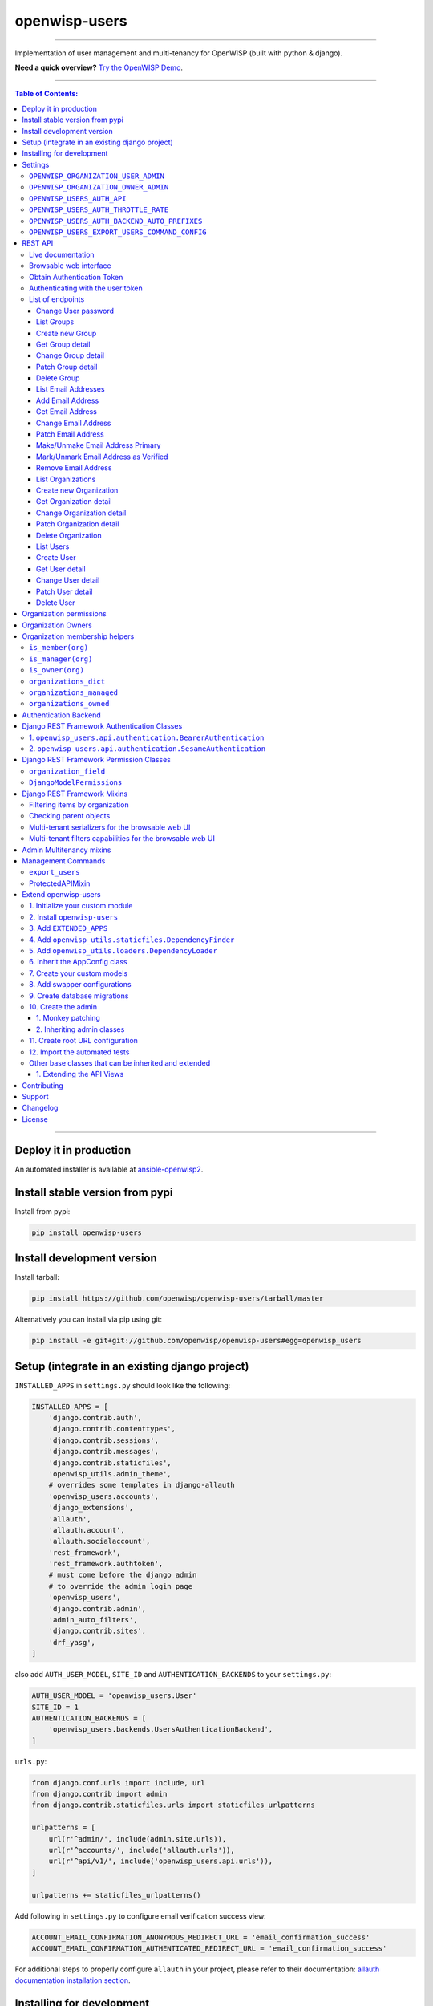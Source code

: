 openwisp-users
==============

.. image:: https://github.com/openwisp/openwisp-users/workflows/OpenWISP%20Users%20CI%20Build/badge.svg?branch=master
   :target: https://github.com/openwisp/openwisp-users/actions?query=workflow%3A%22OpenWISP+Users+CI+Build%22

.. image:: https://coveralls.io/repos/openwisp/openwisp-users/badge.svg
  :target: https://coveralls.io/r/openwisp/openwisp-users

.. image:: https://img.shields.io/librariesio/release/github/openwisp/openwisp-users
  :target: https://libraries.io/github/openwisp/openwisp-users#repository_dependencies
  :alt: Dependency monitoring

.. image:: https://badge.fury.io/py/openwisp-users.svg
   :target: http://badge.fury.io/py/openwisp-users

.. image:: https://pepy.tech/badge/openwisp-users
   :target: https://pepy.tech/project/openwisp-users
   :alt: downloads

.. image:: https://img.shields.io/badge/code%20style-black-000000.svg
   :target: https://pypi.org/project/black/
   :alt: code style: black

------------

Implementation of user management and multi-tenancy for OpenWISP (built with python & django).

**Need a quick overview?**
`Try the OpenWISP Demo <https://openwisp.org/demo.html>`_.

.. image:: https://raw.githubusercontent.com/openwisp/openwisp2-docs/master/assets/design/openwisp-logo-black.svg
  :target: http://openwisp.org

------------

.. contents:: **Table of Contents**:
   :backlinks: none
   :depth: 3

------------

Deploy it in production
-----------------------

An automated installer is available at `ansible-openwisp2
<https://github.com/openwisp/ansible-openwisp2>`_.

Install stable version from pypi
--------------------------------

Install from pypi:

.. code-block:: shell

    pip install openwisp-users

Install development version
---------------------------

Install tarball:

.. code-block:: shell

    pip install https://github.com/openwisp/openwisp-users/tarball/master

Alternatively you can install via pip using git:

.. code-block:: shell

    pip install -e git+git://github.com/openwisp/openwisp-users#egg=openwisp_users


Setup (integrate in an existing django project)
-----------------------------------------------

``INSTALLED_APPS`` in ``settings.py`` should look like the following:

.. code-block:: python

    INSTALLED_APPS = [
        'django.contrib.auth',
        'django.contrib.contenttypes',
        'django.contrib.sessions',
        'django.contrib.messages',
        'django.contrib.staticfiles',
        'openwisp_utils.admin_theme',
        # overrides some templates in django-allauth
        'openwisp_users.accounts',
        'django_extensions',
        'allauth',
        'allauth.account',
        'allauth.socialaccount',
        'rest_framework',
        'rest_framework.authtoken',
        # must come before the django admin
        # to override the admin login page
        'openwisp_users',
        'django.contrib.admin',
        'admin_auto_filters',
        'django.contrib.sites',
        'drf_yasg',
    ]

also add ``AUTH_USER_MODEL``, ``SITE_ID`` and ``AUTHENTICATION_BACKENDS``
to your ``settings.py``:

.. code-block:: python

    AUTH_USER_MODEL = 'openwisp_users.User'
    SITE_ID = 1
    AUTHENTICATION_BACKENDS = [
        'openwisp_users.backends.UsersAuthenticationBackend',
    ]

``urls.py``:

.. code-block:: python

    from django.conf.urls import include, url
    from django.contrib import admin
    from django.contrib.staticfiles.urls import staticfiles_urlpatterns

    urlpatterns = [
        url(r'^admin/', include(admin.site.urls)),
        url(r'^accounts/', include('allauth.urls')),
        url(r'^api/v1/', include('openwisp_users.api.urls')),
    ]

    urlpatterns += staticfiles_urlpatterns()

Add following in ``settings.py`` to configure email verification success view:

.. code-block:: python

    ACCOUNT_EMAIL_CONFIRMATION_ANONYMOUS_REDIRECT_URL = 'email_confirmation_success'
    ACCOUNT_EMAIL_CONFIRMATION_AUTHENTICATED_REDIRECT_URL = 'email_confirmation_success'

For additional steps to properly configure ``allauth`` in your project,
please refer to their documentation:
`allauth documentation installation section
<http://django-allauth.readthedocs.io/en/latest/installation.html>`_.

Installing for development
--------------------------

Install sqlite:

.. code-block:: shell

    sudo apt-get install sqlite3 libsqlite3-dev openssl libssl-dev

Install your forked repo:

.. code-block:: shell

    git clone git://github.com/<your_fork>/openwisp-users
    cd openwisp-users/
    pip install -e .[rest]

Install test requirements:

.. code-block:: shell

    pip install -r requirements-test.txt

Start Redis

.. code-block:: shell

    docker-compose up -d

Create database:

.. code-block:: shell

    cd tests/
    ./manage.py migrate
    ./manage.py createsuperuser

Launch development server:

.. code-block:: shell

    ./manage.py runserver

You can access the admin interface at http://127.0.0.1:8000/admin/.

Run tests with:

.. code-block:: shell

    # --parallel and --keepdb are optional but help to speed up the operation
    ./runtests.py --parallel --keepdb

Settings
--------

``OPENWISP_ORGANIZATION_USER_ADMIN``
~~~~~~~~~~~~~~~~~~~~~~~~~~~~~~~~~~~~

+--------------+------------------+
| **type**:    | ``boolean``      |
+--------------+------------------+
| **default**: | ``False``        |
+--------------+------------------+

Indicates whether the admin section for managing ``OrganizationUser`` items
is enabled or not.

It is disabled by default because these items can be managed via inline items
in the user administration section.

``OPENWISP_ORGANIZATION_OWNER_ADMIN``
~~~~~~~~~~~~~~~~~~~~~~~~~~~~~~~~~~~~~

+--------------+------------------+
| **type**:    | ``boolean``      |
+--------------+------------------+
| **default**: | ``True``         |
+--------------+------------------+

Indicates whether the admin section for managing ``OrganizationOwner`` items
is enabled or not.

Find out more information about `organization owners <#organization-owners>`_.

``OPENWISP_USERS_AUTH_API``
~~~~~~~~~~~~~~~~~~~~~~~~~~~

+--------------+--------------+
| **type**:    | ``boolean``  |
+--------------+--------------+
| **default**: | ``True``     |
+--------------+--------------+

Indicates whether the `REST API <#rest-api>`_ is enabled or not.

``OPENWISP_USERS_AUTH_THROTTLE_RATE``
~~~~~~~~~~~~~~~~~~~~~~~~~~~~~~~~~~~~~

+--------------+--------------+
| **type**:    | ``str``      |
+--------------+--------------+
| **default**: | ``100/day``  |
+--------------+--------------+

Indicates the rate throttling for the
`Obtain Authentication <#obtain-authentication-token>`_ API endpoint.

Please note that the current rate throttler is very basic and will
also count valid requests for rate limiting. For more information,
check Django-rest-framework
`throttling guide <https://www.django-rest-framework.org/api-guide/throttling/>`_.

``OPENWISP_USERS_AUTH_BACKEND_AUTO_PREFIXES``
~~~~~~~~~~~~~~~~~~~~~~~~~~~~~~~~~~~~~~~~~~~~~

+--------------+--------------+
| **type**:    | ``tuple``    |
+--------------+--------------+
| **default**: | ``tuple()``  |
+--------------+--------------+

A tuple or list of international prefixes which will be automatically
tested by `the authentication backend of openwisp-users <#authentication-backend>`_
when parsing phone numbers.

Each prefix will be prepended to the username string automatically and
parsed with the ``phonenumbers`` library to find out if the result
is a valid number of not.

This allows users to log in by using only the national phone number,
without having to specify the international prefix.

``OPENWISP_USERS_EXPORT_USERS_COMMAND_CONFIG``
~~~~~~~~~~~~~~~~~~~~~~~~~~~~~~~~~~~~~~~~~~~~~~

+--------------+--------------------------+
| **type**:    | ``dict``                 |
+--------------+--------------------------+
| **default**: | .. code-block:: python   |
|              |                          |
|              |    {                     |
|              |    'fields': [           |
|              |        'id',             |
|              |        'username',       |
|              |        'email',          |
|              |        'password',       |
|              |        'first_name',     |
|              |        'last_name',      |
|              |        'is_staff',       |
|              |        'is_active',      |
|              |        'date_joined',    |
|              |        'phone_number',   |
|              |        'birth_date',     |
|              |        'location',       |
|              |        'notes',          |
|              |        'language',       |
|              |        'organizations',  |
|              |    ],                    |
|              |    'select_related': [], |
|              |    }                     |
+--------------+--------------------------+

This setting can be used to configure the exported fields for the `"export_users" <#export_users>`_
command.

The ``select_related`` property can be used to optimize the database query.

REST API
--------

To enable the API the setting
`OPENWISP_USERS_AUTH_API <#openwisp-users-auth-api>`_
must be set to ``True``.

Live documentation
~~~~~~~~~~~~~~~~~~

A general live API documentation (following the OpenAPI specification) at ``/api/v1/docs/``.

Browsable web interface
~~~~~~~~~~~~~~~~~~~~~~~

.. image:: https://github.com/openwisp/openwisp-users/raw/docs/docs/images/api-ui.png

Additionally, opening any of the endpoints listed below
directly in the browser will show the `browsable API interface of Django-REST-Framework
<https://www.django-rest-framework.org/topics/browsable-api/>`_,
which makes it even easier to find out the details of each endpoint.

Obtain Authentication Token
~~~~~~~~~~~~~~~~~~~~~~~~~~~

.. code-block:: text

    /api/v1/users/token/

This endpoint only accepts the ``POST`` method and is used to retrieve the
Bearer token that is required to make API requests to other endpoints.

Example usage of the endpoint:

.. code-block:: shell

    http POST localhost:8000/api/v1/users/token/ username=openwisp password=1234

    HTTP/1.1 200 OK
    Allow: POST, OPTIONS
    Content-Length: 52
    Content-Type: application/json
    Date: Wed, 13 May 2020 10:59:34 GMT
    Server: WSGIServer/0.2 CPython/3.6.9
    Vary: Cookie
    X-Content-Type-Options: nosniff
    X-Frame-Options: DENY

    {
        "token": "7a2e1d3d008253c123c61d56741003db5a194256"
    }

Authenticating with the user token
~~~~~~~~~~~~~~~~~~~~~~~~~~~~~~~~~~

The authentication class ``openwisp_users.api.authentication.BearerAuthentication``
is used across the different OpenWISP modules for authentication.

To use it, first of all get the user token as described above in
`Obtain Authentication Token <#obtain-authentication-token>`_, then send
the token in the ``Authorization`` header:

.. code-block:: shell

    # get token
    TOKEN=$(http POST :8000/api/v1/users/token/ username=openwisp password=1234 | jq -r .token)

    # send bearer token
    http GET localhost:8000/api/v1/firmware-upgrader/build/ "Authorization: Bearer $TOKEN"

List of endpoints
~~~~~~~~~~~~~~~~~

Since the detailed explanation is contained in the `Live documentation <#live-documentation>`_
and in the `Browsable web page <#browsable-web-interface>`_ of each point,
here we'll provide just a list of the available endpoints,
for further information please open the URL of the endpoint in your browser.

Change User password
^^^^^^^^^^^^^^^^^^^^

.. code-block:: text

    PUT /api/v1/users/user/{id}/password/

List Groups
^^^^^^^^^^^

.. code-block:: text

    GET /api/v1/users/group/

Create new Group
^^^^^^^^^^^^^^^^

.. code-block:: text

    POST /api/v1/users/group/

Get Group detail
^^^^^^^^^^^^^^^^

.. code-block:: text

    GET /api/v1/users/group/{id}/

Change Group detail
^^^^^^^^^^^^^^^^^^^

.. code-block:: text

    PUT /api/v1/users/group/{id}/

Patch Group detail
^^^^^^^^^^^^^^^^^^

.. code-block:: text

    PATCH /api/v1/users/group/{id}/

Delete Group
^^^^^^^^^^^^

.. code-block:: text

    DELETE /api/v1/users/group/{id}/

List Email Addresses
^^^^^^^^^^^^^^^^^^^^

.. code-block:: text

    GET /api/v1/users/user/{id}/email/

Add Email Address
^^^^^^^^^^^^^^^^^

.. code-block:: text

    POST/api/v1/users/user/{id}/email/

Get Email Address
^^^^^^^^^^^^^^^^^

.. code-block:: text

    GET /api/v1/users/user/{id}/email/{id}/

Change Email Address
^^^^^^^^^^^^^^^^^^^^

.. code-block:: text

    PUT /api/v1/users/user/{id}/email/{id}/

Patch Email Address
^^^^^^^^^^^^^^^^^^^^

.. code-block:: text

    PATCH /api/v1/users/user/{id}/email/{id}/

Make/Unmake Email Address Primary
^^^^^^^^^^^^^^^^^^^^^^^^^^^^^^^^^

.. code-block:: text

    PATCH /api/v1/users/user/{id}/email/{id}/

Mark/Unmark Email Address as Verified
^^^^^^^^^^^^^^^^^^^^^^^^^^^^^^^^^^^^^

.. code-block:: text

    PATCH /api/v1/users/user/{id}/email/{id}/

Remove Email Address
^^^^^^^^^^^^^^^^^^^^

.. code-block:: text

    DELETE /api/v1/users/user/{id}/email/{id}/

List Organizations
^^^^^^^^^^^^^^^^^^

.. code-block:: text

    GET /api/v1/users/organization/

Create new Organization
^^^^^^^^^^^^^^^^^^^^^^^

.. code-block:: text

    POST /api/v1/users/organization/

Get Organization detail
^^^^^^^^^^^^^^^^^^^^^^^

.. code-block:: text

    GET /api/v1/users/organization/{id}/

Change Organization detail
^^^^^^^^^^^^^^^^^^^^^^^^^^

.. code-block:: text

    PUT /api/v1/users/organization/{id}/

Patch Organization detail
^^^^^^^^^^^^^^^^^^^^^^^^^

.. code-block:: text

    PATCH /api/v1/users/organization/{id}/

Delete Organization
^^^^^^^^^^^^^^^^^^^

.. code-block:: text

    DELETE /api/v1/users/organization/{id}/

List Users
^^^^^^^^^^

.. code-block:: text

    GET /api/v1/users/user/

Create User
^^^^^^^^^^^

.. code-block:: text

    POST /api/v1/users/user/

Get User detail
^^^^^^^^^^^^^^^

.. code-block:: text

    GET /api/v1/users/user/{id}/

Change User detail
^^^^^^^^^^^^^^^^^^

.. code-block:: text

    PUT /api/v1/users/user/{id}/

Patch User detail
^^^^^^^^^^^^^^^^^

.. code-block:: text

    PATCH /api/v1/users/user/{id}/

Delete User
^^^^^^^^^^^

.. code-block:: text

    DELETE /api/v1/users/user/{id}/

Organization permissions
------------------------

Here's a summary of the default permissions:

- All users who belong to the Administrators group and are organization
  managers (``OrganizationUser.is_admin=True``), have the permission to edit
  the objects related to the organizations which they administrate.
- Only super users have the permission to add and delete organizations.
- Only super users and `organization owners <#organization-owners>`_
  have the permission to change the ``OrganizationOwner`` inline or delete the relation.
- Users who are simple members of an organization
  (``OrganizationUser.is_admin=False``) are considered end-users of a service
  provided by that organization and do not have any permission
  to change objects via the django admin for that organization,
  they can only consume API endpoints,
  a real world example of this are the
  `User API endpoints of OpenWISP RADIUS
  <https://openwisp-radius.readthedocs.io/en/stable/user/api.html#user-api-endpoints>`_
  which allow users to sign up to an organization, verify their phone number
  by receiving a verification code via SMS, see their RADIUS sessions, etc.
  All those endpoints are tied to an organization because different organizations
  can have very different configurations and users are allowed to consume
  the endpoints only if they're members.

Organization Owners
-------------------

An organization owner is a user who is designated as the owner
of a particular organization and this owner can not be deleted
or edited by other administrators, only superusers have the permission to do this.

By default, the first manager of an organization is designated as the owner of that organization.

If the ``OrganizationUser`` instance related to the owner of an organization is deleted
or flagged as ``is_admin=False``, the admin interface will return an error informing
users that the operation is not allowed, the owner should be changed before attempting to do that.

Organization membership helpers
-------------------------------

The ``User`` model provides methods to check whether the user
is a member, manager or owner of an organization in an efficient way.

These methods are needed because an user may be administrator in one organization,
but simple end-user is another organization, so we need to easily distinguish
between the different use cases and at the same time avoid to generate too
many database queries.

.. code-block:: python

    import swapper

    User = swapper.load_model('openwisp_users', 'User')
    Organization = swapper.load_model('openwisp_users', 'Organization')

    user = User.objects.first()
    org = Organization.objects.first()
    user.is_member(org)
    user.is_manager(org)
    user.is_owner(org)

    # also valid (avoids query to retrieve Organization instance)
    device = Device.objects.first()
    user.is_member(device.organization_id)
    user.is_manager(device.organization_id)
    user.is_owner(device.organization_id)

``is_member(org)``
~~~~~~~~~~~~~~~~~~

Returns ``True`` if the user is member of the ``Organization`` instance passed.
Alternatively, ``UUID`` or ``str`` can be passed instead of an organization instance,
which will be interpreted as the organization primary key; this second option is
recommended when building the organization instance requires an extra query.

This check shall be used when access needs to be granted to end-users who
need to consume a service offered by an organization they're member of
(eg: authenticate to a public wifi service).

``is_manager(org)``
~~~~~~~~~~~~~~~~~~~

Returns ``True`` if the user is member of the ``Organization`` instance
and has the ``OrganizationUser.is_admin`` field set to ``True``.
Alternatively, ``UUID`` or ``str`` can be passed instead of an organization instance,
which will be interpreted as the organization primary key; this second option is
recommended when building the organization instance requires an extra query.

This check shall be used when access needs to be granted to the managers of
an organization users who need to perform administrative tasks,
eg: create, edit or delete objects of their organization,
access or download sensitive information like firmware images,
edit users of their organization, etc.

``is_owner(org)``
~~~~~~~~~~~~~~~~~

Returns ``True`` if the user is member of the ``Organization`` instance
and is owner of the organization (checks the presence of an
``OrganizationOwner`` instance for the user).
Alternatively, ``UUID`` or ``str`` can be passed instead of an organization instance,
which will be interpreted as the organization primary key; this second option is
recommended when building the organization instance requires an extra query.

There can be only one owner for each organization.

This check shall be used to avoid that managers would be able to take control
of an organization and exclude the original owner without their consent.

``organizations_dict``
~~~~~~~~~~~~~~~~~~~~~~

The methods described above use the ``organizations_dict`` property method under
the hood, which builds a dictionary in which each key contains the primary key
of the organization the user is member of, and each key contains another dictionary
which allows to easily determine if the user is manager (``is_admin``) and owner
(``is_owner``).

**This data structure is cached automatically and accessing it multiple times
over the span of multiple requests will not generate multiple database queries.**

The cache invalidation also happens automatically whenever an ``OrganizationUser``
or an ``OrganizationOwner`` instance is added, changed or deleted.

Usage exmaple:

.. code-block:: python

    >>> user.organizations_dict
    ... {'20135c30-d486-4d68-993f-322b8acb51c4': {'is_admin': True, 'is_owner': False}}
    >>> user.organizations_dict.keys()
    ... dict_keys(['20135c30-d486-4d68-993f-322b8acb51c4'])

``organizations_managed``
~~~~~~~~~~~~~~~~~~~~~~~~~

This attribute returns a list containing the primary keys of the organizations
which the user can manage.

Usage example:

.. code-block:: python

    >>> user.organizations_managed
    ... ['20135c30-d486-4d68-993f-322b8acb51c4']

``organizations_owned``
~~~~~~~~~~~~~~~~~~~~~~~

This attribute returns a list containing the primary keys of the organizations
which the user owns.

Usage example:

.. code-block:: python

    >>> user.organizations_owned
    ... ['20135c30-d486-4d68-993f-322b8acb51c4']

Authentication Backend
----------------------

The authentication backend in ``openwisp_users.backends.UsersAuthenticationBackend``
allows users to authenticate using their
``email`` or ``phone_number`` instead of their ``username``.
Authenticating with the ``username`` is still allowed,
but ``email`` has precedence.

If the username string passed is parsed as a valid phone number, then
``phone_number`` has precedence.

Phone numbers are parsed using the ``phonenumbers`` library, which means
that even if the user adds characters like spaces, dots or dashes, the number
will be recognized anyway.

When parsing phone numbers, the
`OPENWISP_USERS_AUTH_BACKEND_AUTO_PREFIXES
<#openwisp_users_auth_backend_auto_prefixes>`_
setting allows to specify a list of international prefixes that can
be prepended to the username string automatically in order to allow
users to log in without having to type the international prefix.

The authentication backend can also be used as follows:

.. code-block:: python

    from openwisp_users.backends import UsersAuthenticationBackend

    backend = UsersAuthenticationBackend()
    backend.authenticate(request, identifier, password)

Django REST Framework Authentication Classes
--------------------------------------------

1. ``openwisp_users.api.authentication.BearerAuthentication``
~~~~~~~~~~~~~~~~~~~~~~~~~~~~~~~~~~~~~~~~~~~~~~~~~~~~~~~~~~~~~

Based on the `rest_framework.authentication.TokenAuthentication
<https://www.django-rest-framework.org/api-guide/authentication/#tokenauthentication>`_,
``BearerAuthentication`` is the primary authentication class for REST APIs
implemented across all modules of OpenWISP.

Kindly refer to `authenticating with the user token <#authenticating-with-the-user-token>`_
section for usage information.

2. ``openwisp_users.api.authentication.SesameAuthentication``
~~~~~~~~~~~~~~~~~~~~~~~~~~~~~~~~~~~~~~~~~~~~~~~~~~~~~~~~~~~~~

It provides authentication to a REST view using tokens generated by
`django-sesame <https://github.com/aaugustin/django-sesame>`_.
It is primarily used for providing password-less authentication
e.g. in magic login links.

Configuration of ``django-sesame`` is required for the functioning
of this authentication class. Please refer to
`django-sesame documentation
<https://github.com/aaugustin/django-sesame#getting-started>`_
for more information.

Django REST Framework Permission Classes
----------------------------------------

The custom `Django REST Framework <https://www.django-rest-framework.org/>`_
permission classes ``IsOrganizationMember``, ``IsOrganizationManager``
and ``IsOrganizationOwner`` can be used in the API to ensure that the
request user is in the same organization as requested object and is
organization member, manager or owner respectively. Usage example:

.. code-block:: python

    from openwisp_users.api.permissions import IsOrganizationManager
    from rest_framework import generics

    class MyApiView(generics.APIView):
        permission_classes = (IsOrganizationManager,)

``organization_field``
~~~~~~~~~~~~~~~~~~~~~~

+--------------+------------------+
| **type**:    | ``string``       |
+--------------+------------------+
| **default**: | ``organization`` |
+--------------+------------------+

``organization_field`` can be used to define where to look to
find the organization of the current object.
In most cases this won't need to be changed, but it does need to
be changed when the ``organization`` is defined only on a parent object.

For example, in `openwisp-firmware-upgrader
<https://github.com/openwisp/openwisp-firmware-upgrader>`_,
``organization`` is defined on ``Category`` and ``Build`` has a relation
to ``category``, so the organization of Build instances is inferred from
the organization of the Category.

Therefore, to implement the permission class correctly, we would have to do:

.. code-block:: python

    from openwisp_users.api.permissions import IsOrganizationManager
    from rest_framework import generics

    class MyApiView(generics.APIView):
        permission_classes = (IsOrganizationManager,)
        organization_field = 'category__organization'

This will translate into accessing ``obj.category.organization``.
Ensure the queryset of your views make use of
`select_related
<https://docs.djangoproject.com/en/3.0/ref/models/querysets/#select-related>`_
in these cases to avoid generating too many queries.

``DjangoModelPermissions``
~~~~~~~~~~~~~~~~~~~~~~~~~~

The default ``DjangoModelPermissions`` class doesn't checks for the
``view`` permission of any object for ``GET`` requests. The extended
``DjangoModelPermissions`` class overcomes this problem. In order to
allow ``GET`` requests on any object it checks for the availability
of either ``view`` or ``change`` permissions.

Usage example:

.. code-block:: python

    from openwisp_users.api.permissions import DjangoModelPermissions
    from rest_framework.generics import ListCreateAPIView

    class TemplateListCreateView(ListCreateAPIView):
        serializer_class = TemplateSerializer
        permission_classes = (DjangoModelPermissions,)
        queryset = Template.objects.all()

**Note:** ``DjangoModelPermissions`` allows users who
are either organization managers or owners to view
shared objects in read only mode.

Standard users will not be able to view or list shared objects.

Django REST Framework Mixins
----------------------------

Filtering items by organization
~~~~~~~~~~~~~~~~~~~~~~~~~~~~~~~

The custom `Django REST Framework <https://www.django-rest-framework.org/>`_
mixins ``FilterByOrganizationMembership``, ``FilterByOrganizationManaged``
and ``FilterByOrganizationOwned`` can be used in the API views to ensure
that the current user is able to see only the data related to their
organization when accessing the API view.

They work by filtering the queryset so that only items related
to organizations the user is member, manager or owner of, respectively.

These mixins ship the Django REST Framework's
`IsAuthenticated
<https://www.django-rest-framework.org/api-guide/permissions/#isauthenticated>`_
permission class by default because the organization filtering
works only on authenticated users.
Always remember to include this class when
overriding ``permission_classes`` in a view.

Usage example:

.. code-block:: python

    from openwisp_users.api.mixins import FilterByOrganizationManaged
    from rest_framework import generics

    class UsersListView(FilterByOrganizationManaged, generics.ListAPIView):
        """
        UsersListView will show only users from organizations managed
        by current user in the list.
        """
        pass

    class ExampleListView(FilterByOrganizationManaged, generics.ListAPIView):
        """
        Example showing how to extend ``permission_classes``.
        """
        permission_classes = FilterByOrganizationManaged.permission_classes + [
            # additional permission classes here
        ]

Checking parent objects
~~~~~~~~~~~~~~~~~~~~~~~

Sometimes, the API view needs to check the existence and the
``organization`` field of a parent object.

In such cases, ``FilterByParentMembership``,
``FilterByParentManaged`` and ``FilterByParentOwned`` can be used.

For example, given a hypotetical URL ``/api/v1/device/{device_id}/config/``,
the view must check that ``{device_id}`` exists and that the user
has access to it, here's how to do it:

.. code-block:: python

    import swapper
    from rest_framework import generics
    from openwisp_users.api.mixins import FilterByParentManaged

    Device = swapper.load_model('config', 'Device')
    Config = swapper.load_model('config', 'Config')

    # URL is:
    # /api/v1/device/{device_id}/config/

    class ConfigListView(FilterByParentManaged, generics.DetailAPIView):
        model = Config

        def get_parent_queryset(self):
            qs = Device.objects.filter(pk=self.kwargs['device_id'])
            return qs

Multi-tenant serializers for the browsable web UI
~~~~~~~~~~~~~~~~~~~~~~~~~~~~~~~~~~~~~~~~~~~~~~~~~

`Django REST Framework <https://www.django-rest-framework.org/>`_
provides a browsable API which can be used to create HTTP requests right
from the browser.

The relationship fields in this interface show all the relationships,
without filtering by the organization the user has access to, which
breaks multi-tenancy.

The ``FilterSerializerByOrgMembership``, ``FilterSerializerByOrgManaged``
and ``FilterSerializerByOrgOwned`` can be used to solve this issue.

These serializers do not allow non-superusers to create shared objects.

Usage example:

.. code-block:: python

    from openwisp_users.api.mixins import FilterSerializerByOrgOwned
    from rest_framework.serializers import ModelSerializer
    from .models import Device

    class DeviceSerializer(FilterSerializerByOrgOwned, ModelSerializer):
        class Meta:
            model = Device
            fields = '__all__'

The ``include_shared`` boolean attribute can be used to include shared
objects in the accepted values of the multi-tenant serializers.

Shared objects have the ``organization`` field set to ``None`` and can
be used by any organization. A common use case is `shared templates
in OpenWISP Controller
<https://openwisp.io/docs/user/templates.html#shared-templates-vs-organization-specific>`_.

Usage example:

.. code-block:: python

    from openwisp_users.api.mixins import FilterSerializerByOrgOwned
    from rest_framework.serializers import ModelSerializer
    from .models import Book

    class BookSerializer(FilterSerializerByOrgOwned, ModelSerializer):
        include_shared = True

        class Meta:
            model = Book
            fields = '__all__'

To filter items based on the ``organization`` of their parent object,
``organization_field`` attribute can be defined in the view function
which is inheriting any of the mixin classes.

Usage example: `organization_field
<https://github.com/openwisp/openwisp-users#organization_field>`_.

Multi-tenant filters capabilities for the browsable web UI
~~~~~~~~~~~~~~~~~~~~~~~~~~~~~~~~~~~~~~~~~~~~~~~~~~~~~~~~~~

Integration of `Django filters <https://django-filter.readthedocs.io/en/stable/guide/rest_framework.html>`_
with `Django REST Framework <https://www.django-rest-framework.org/>`_
is provided through a DRF-specific ``FilterSet`` and a ``filter backend``.

The relationship fields of ``django-filters`` show all the available results,
without filtering by the organization the user has access to,
which breaks multi-tenancy.

The ``FilterDjangoByOrgMembership``, ``FilterDjangoByOrgManaged``
and ``FilterDjangoByOrgOwned`` can be used to solve this issue.

Usage example:

.. code-block:: python

   from django_filters import rest_framework as filters
   from openwisp_users.api.mixins import FilterDjangoByOrgManaged
   from ..models import FloorPlan


   class FloorPlanOrganizationFilter(FilterDjangoByOrgManaged):
       organization_slug = filters.CharFilter(field_name='organization__slug')

       class Meta:
           model = FloorPlan
           fields = ['organization', 'organization_slug']


   class FloorPlanListCreateView(ProtectedAPIMixin, generics.ListCreateAPIView):
       serializer_class = FloorPlanSerializer
       queryset = FloorPlan.objects.select_related().order_by('-created')
       pagination_class = ListViewPagination
       filter_backends = [filters.DjangoFilterBackend]
       filterset_class = FloorPlanOrganizationFilter

You can also use the organization filter classes
such as ``OrganizationManagedFilter`` from ``openwisp_users.api.filters``
which includes ``organization`` and ``organization_slug`` filter fields by default.

Usage example:

.. code-block:: python

   from django_filters import rest_framework as filters
   from openwisp_users.api.filters import OrganizationManagedFilter
   from ..models import FloorPlan


   class FloorPlanFilter(OrganizationManagedFilter):

       class Meta(OrganizationManagedFilter.Meta):
           model = FloorPlan


   class FloorPlanListCreateView(ProtectedAPIMixin, generics.ListCreateAPIView):
       serializer_class = FloorPlanSerializer
       queryset = FloorPlan.objects.select_related().order_by('-created')
       pagination_class = ListViewPagination
       filter_backends = [filters.DjangoFilterBackend]
       filterset_class = FloorPlanFilter

Admin Multitenancy mixins
-------------------------

* **MultitenantAdminMixin**: adding this mixin to a ``ModelAdmin`` class
  will make it multitenant-capable (users will only be able to see items
  of the organizations they manage or own).

  This class has two important attributes that can be set:

  * ``multitenant_shared_relations``: if the model has relations (eg:
    ``ForeignKey``, ``OneToOne``) to other models which are also
    multitenant (that is, they have an ``organization`` field),
    you want the admin to only show the relations the user can manage,
    the way to do that is to list those model attributes here as a list
    of strings.
    See `how it is used in OpenWISP Controller
    <https://github.com/openwisp/openwisp-controller/search?q=multitenant_shared_relations>`_
    for a real world example.
  * ``multitenant_parent``: if the admin model does not have an
    ``organization`` field, but instead relies on a parent model
    which has the field, then you can specify here the field which
    points to the parent.
    See `how it is used in OpenWISP Firmware Upgrader
    <https://github.com/openwisp/openwisp-firmware-upgrader/search?q=multitenant_parent>`_
    for a real world example.

* **MultitenantOrgFilter**: an autocomplete admin filter that shows only organizations
  the current user can manage in its available choices. The following example
  adds the autocomplete organization filter in ``BookAdmin``:

.. code-block:: python

    from django.contrib import admin
    from openwisp_users.multitenancy import MultitenantOrgFilter

    class BookAdmin(admin.ModelAdmin):
        list_filter = [
            MultitenantOrgFilter,
        ]
        # other attributes

* **MultitenantRelatedOrgFilter**: similar ``MultitenantOrgFilter`` but
  shows only objects which have a relation with one of the organizations
  the current user can manage, this shall be used for creating filters
  for related multitenant models.

  Consider the following example of `IpAddressAdmin from openwisp-ipam <https://github.com/openwisp/openwisp-ipam/blob/956d9d25fc1ac339cb148ec7faf80046cc14be37/openwisp_ipam/admin.py#L216-L227>`_ .
  ``IpAddressAdmin`` allows filtering
  `IpAddress <https://github.com/openwisp/openwisp-ipam/blob/956d9d25fc1ac339cb148ec7faf80046cc14be37/openwisp_ipam/base/models.py#L276-L281>`_
  objects by ``Subnet`` that belongs to organizations managed by the user.

.. code-block:: python

    from django.contrib import admin
    from openwisp_users.multitenancy import MultitenantRelatedOrgFilter
    from swapper import load_model

    Subnet = load_model('openwisp_ipam', 'Subnet')


    class SubnetFilter(MultitenantRelatedOrgFilter):
        field_name = 'subnet'
        parameter_name = 'subnet_id'
        title = _('subnet')


    @admin.register(IpAddress)
    class IpAddressAdmin(
        VersionAdmin, MultitenantAdminMixin, TimeReadonlyAdminMixin, ModelAdmin
    ):
        list_filter = [SubnetFilter]
        # other options

Management Commands
-------------------

``export_users``
~~~~~~~~~~~~~~~~

This command exports user data to a CSV file, including related data such as organizations.

Example usage:

.. code-block:: shell

    ./manage.py export_users

**Arguments**:

- `--exclude-fields`: Comma-separated list of fields to exclude from the export.
- `--filename`: Filename for the exported CSV, defaults to "openwisp_exported_users.csv".

You can change the exported fields using the `OPENWISP_USERS_EXPORT_USERS_COMMAND_CONFIG
<#openwisp_users_export_users_command_config>`_ setting.

ProtectedAPIMixin
~~~~~~~~~~~~~~~~~

This mixin provides a set of authentication and permission classes
that are used across various OpenWISP modules API views.

Usage example:

.. code-block:: python

    # Used in openwisp-ipam
    from openwisp_users.api.mixins import ProtectedAPIMixin as BaseProtectedAPIMixin

    class ProtectedAPIMixin(BaseProtectedAPIMixin):
        throttle_scope = 'ipam'

    class SubnetView(ProtectedAPIMixin, RetrieveUpdateDestroyAPIView):
        serializer_class = SubnetSerializer
        queryset = Subnet.objects.all()

Extend openwisp-users
---------------------

One of the core values of the OpenWISP project is
`Software Reusability
<http://openwisp.io/docs/general/values.html#software-reusability-means-long-term-sustainability>`_,
for this reason *openwisp-users* provides a set of base classes
which can be imported, extended and reused to create derivative apps.

This will be extreme beneficial for you if you want to create additional
fields for User model, example asking for Social Security Number of the
User for registeration.

In order to implement your custom version of *openwisp-users*,
you need to perform the steps described in this section.

When in doubt, the code in the `test project
<https://github.com/openwisp/openwisp-users/tree/master/tests/openwisp2/>`_
and the `sample app
<https://github.com/openwisp/openwisp-users/tree/master/tests/openwisp2/sample_users/>`_
will serve you as source of truth:
just replicate and adapt that code to get a basic derivative of
*openwisp-users* working.

**Premise**: if you plan on using a customized version of this module,
we suggest to start with it since the beginning, because migrating your data
from the default module to your extended version may be time consuming.

1. Initialize your custom module
~~~~~~~~~~~~~~~~~~~~~~~~~~~~~~~~

The first thing you need to do is to create a new django app which will
contain your custom version of *openwisp-users*.

A django app is nothing more than a
`python package <https://docs.python.org/3/tutorial/modules.html#packages>`_
(a directory of python scripts), in the following examples we'll call this django app
``myusers``, but you can name it how you want::

    django-admin startapp myusers

Keep in mind that the command mentioned above must be called from a directory
which is available in your `PYTHON_PATH
<https://docs.python.org/3/using/cmdline.html#envvar-PYTHONPATH>`_
so that you can then import the result into your project.

Now you need to add ``myusers`` to ``INSTALLED_APPS`` in your ``settings.py``,
ensuring also that ``openwisp_users`` has been removed:

.. code-block:: python

    INSTALLED_APPS = [
        # ... other apps ...

        # 'openwisp_users'  <-- comment out or delete this line
        'myusers'
    ]

For more information about how to work with django projects and django apps, please refer
to the `django documentation <https://docs.djangoproject.com/en/dev/intro/tutorial01/>`_.

2. Install ``openwisp-users``
~~~~~~~~~~~~~~~~~~~~~~~~~~~~~

Install (and add to the requirement of your project) openwisp-users::

    pip install openwisp-users

3. Add ``EXTENDED_APPS``
~~~~~~~~~~~~~~~~~~~~~~~~

Add the following to your ``settings.py``:

.. code-block:: python

    EXTENDED_APPS = ('openwisp_users',)


4. Add ``openwisp_utils.staticfiles.DependencyFinder``
~~~~~~~~~~~~~~~~~~~~~~~~~~~~~~~~~~~~~~~~~~~~~~~~~~~~~~

Add ``openwisp_utils.staticfiles.DependencyFinder`` to
``STATICFILES_FINDERS`` in your ``settings.py``:

.. code-block:: python

    STATICFILES_FINDERS = [
        'django.contrib.staticfiles.finders.FileSystemFinder',
        'django.contrib.staticfiles.finders.AppDirectoriesFinder',
        'openwisp_utils.staticfiles.DependencyFinder',
    ]

5. Add ``openwisp_utils.loaders.DependencyLoader``
~~~~~~~~~~~~~~~~~~~~~~~~~~~~~~~~~~~~~~~~~~~~~~~~~~

Add ``openwisp_utils.loaders.DependencyLoader`` to ``TEMPLATES``
before ``django.template.loaders.app_directories.Loader`` in your ``settings.py``:

.. code-block:: python

    TEMPLATES = [
        {
            'BACKEND': 'django.template.backends.django.DjangoTemplates',
            'OPTIONS': {
                'loaders': [
                    'django.template.loaders.filesystem.Loader',
                    'openwisp_utils.loaders.DependencyLoader',
                    'django.template.loaders.app_directories.Loader',
                ],
                'context_processors': [
                    'django.template.context_processors.debug',
                    'django.template.context_processors.request',
                    'django.contrib.auth.context_processors.auth',
                    'django.contrib.messages.context_processors.messages',
                ],
            },
        }
    ]

6. Inherit the AppConfig class
~~~~~~~~~~~~~~~~~~~~~~~~~~~~~~

Please refer to the following files in the sample app of the test project:

- `openwisp_users/__init__.py
  <https://github.com/openwisp/openwisp-users/blob/master/tests/openwisp2/sample_users/__init__.py>`_
- `openwisp_users/apps.py
  <https://github.com/openwisp/openwisp-users/blob/master/tests/openwisp2/sample_users/apps.py>`_

You have to replicate and adapt that code in your project.

For more information regarding the concept of ``AppConfig`` please refer to
the `"Applications" section in the django documentation
<https://docs.djangoproject.com/en/dev/ref/applications/>`_.

7. Create your custom models
~~~~~~~~~~~~~~~~~~~~~~~~~~~~

For the purpose of showing an example, we added a simple ``social_security_number`` field in User model to the
`models of the sample app in the test project
<https://github.com/openwisp/openwisp-users/blob/master/tests/openwisp2/sample_users/models.py>`_.

You can add fields in a similar way in your ``models.py`` file.

For doubts regarding how to use, extend or develop models please refer to the
`"Models" section in the django documentation
<https://docs.djangoproject.com/en/dev/topics/db/models/>`_.

8. Add swapper configurations
~~~~~~~~~~~~~~~~~~~~~~~~~~~~~

Once you have created the models, add the following to your ``settings.py``:

.. code-block:: python

    # Setting models for swapper module
    AUTH_USER_MODEL = 'myusers.User'
    OPENWISP_USERS_GROUP_MODEL = 'myusers.Group'
    OPENWISP_USERS_ORGANIZATION_MODEL = 'myusers.Organization'
    OPENWISP_USERS_ORGANIZATIONUSER_MODEL = 'myusers.OrganizationUser'
    OPENWISP_USERS_ORGANIZATIONOWNER_MODEL = 'myusers.OrganizationOwner'
    # The following model is not used in OpenWISP yet
    # but users are free to implement it in their projects if needed
    # for more information refer to the django-organizations docs:
    # https://django-organizations.readthedocs.io/
    OPENWISP_USERS_ORGANIZATIONINVITATION_MODEL = 'myusers.OrganizationInvitation'

Substitute ``myusers`` with the name you chose in step 1.

9. Create database migrations
~~~~~~~~~~~~~~~~~~~~~~~~~~~~~

Create database migrations::

    ./manage.py makemigrations

Now, manually create a file ``0004_default_groups.py`` in the migrations directory
just created by the ``makemigrations`` command and copy contents of
the `sample_users/migrations/0004_default_groups.py
<https://github.com/openwisp/openwisp-users/tree/master/tests/openwisp2/sample_users/migrations/0004_default_groups.py>`_.

Then, run the migrations::

    ./manage.py migrate

**Note**: the ``0004_default_groups`` is required because other OpenWISP modules
depend on it. If it's not created as documented here, the migrations of
other OpenWISP modules will fail.

10. Create the admin
~~~~~~~~~~~~~~~~~~~~

Refer to the `admin.py file of the sample app
<https://github.com/openwisp/openwisp-users/blob/master/tests/openwisp2/sample_users/admin.py>`_.

To introduce changes to the admin, you can do it in two main ways which are described below.

For more information regarding how the django admin works, or how it can be customized, please refer to
`"The django admin site" section in the django documentation
<https://docs.djangoproject.com/en/dev/ref/contrib/admin/>`_.

1. Monkey patching
^^^^^^^^^^^^^^^^^^

If the changes you need to add are relatively small, you can resort to monkey patching.

For example:

.. code-block:: python

    from openwisp_users.admin import (
        UserAdmin,
        GroupAdmin,
        OrganizationAdmin,
        OrganizationOwnerAdmin,
        BaseOrganizationUserAdmin,
    )

    # OrganizationAdmin.field += ['example_field'] <-- Monkey patching changes example

For your convenience of adding fields in User forms, we provide the following functions:

usermodel_add_form
""""""""""""""""""

When monkey patching the ``UserAdmin`` class to add add fields in the
"Add user" form, you can use this function. In the example,
`Social Security Number is added in the add form
<https://github.com/openwisp/openwisp-users/tree/master/tests/openwisp2/sample_users/admin.py>`_:

.. image:: https://github.com/openwisp/openwisp-users/raw/docs/docs/images/add_user.png
   :alt: Social Security Number in Add form

usermodel_change_form
"""""""""""""""""""""

When monkey patching the ``UserAdmin`` class to add fields in the
"Change user" form to change / modify user form's profile section,
you can use this function. In the example, `Social Security Number
is added in the change form
<https://github.com/openwisp/openwisp-users/tree/master/tests/openwisp2/sample_users/admin.py>`_:

.. image:: https://github.com/openwisp/openwisp-users/raw/docs/docs/images/change_user.png
   :alt: Social Security Number in Change form

usermodel_list_and_search
"""""""""""""""""""""""""

When monkey patching the ``UserAdmin`` class you can use this
function to make field searchable and add it to the user
display list view. In the example,
`Social Security Number is added in the changelist view
<https://github.com/openwisp/openwisp-users/tree/master/tests/openwisp2/sample_users/admin.py>`_:

.. image:: https://github.com/openwisp/openwisp-users/raw/docs/docs/images/search_user.png
   :alt: Users Change List View

2. Inheriting admin classes
^^^^^^^^^^^^^^^^^^^^^^^^^^^

If you need to introduce significant changes and/or you don't want to resort to
monkey patching, you can proceed as follows:

.. code-block:: python

    from django.contrib import admin
    from openwisp_users.admin import (
        UserAdmin as BaseUserAdmin,
        GroupAdmin as BaseGroupAdmin,
        OrganizationAdmin as BaseOrganizationAdmin,
        OrganizationOwnerAdmin as BaseOrganizationOwnerAdmin,
        OrganizationUserAdmin as BaseOrganizationUserAdmin,
    )
    from swapper import load_model
    from django.contrib.auth import get_user_model

    Group = load_model('openwisp_users', 'Group')
    Organization = load_model('openwisp_users', 'Organization')
    OrganizationOwner = load_model('openwisp_users', 'OrganizationOwner')
    OrganizationUser = load_model('openwisp_users', 'OrganizationUser')
    User = get_user_model()

    admin.site.unregister(Group)
    admin.site.unregister(Organization)
    admin.site.unregister(OrganizationOwner)
    admin.site.unregister(OrganizationUser)
    admin.site.unregister(User)


    @admin.register(Group)
    class GroupAdmin(BaseGroupAdmin):
        pass


    @admin.register(Organization)
    class OrganizationAdmin(BaseOrganizationAdmin):
        pass


    @admin.register(OrganizationOwner)
    class OrganizationOwnerAdmin(BaseOrganizationOwnerAdmin):
        pass


    @admin.register(OrganizationUser)
    class OrganizationUserAdmin(BaseOrganizationUserAdmin):
        pass


    @admin.register(User)
    class UserAdmin(BaseUserAdmin):
        pass

11. Create root URL configuration
~~~~~~~~~~~~~~~~~~~~~~~~~~~~~~~~~

Please refer to the `urls.py
<https://github.com/openwisp/openwisp-users/tree/master/tests/openwisp2/urls.py>`_
file in the sample project.

For more information about URL configuration in django, please refer to the
`"URL dispatcher" section in the django documentation
<https://docs.djangoproject.com/en/dev/topics/http/urls/>`_.

12. Import the automated tests
~~~~~~~~~~~~~~~~~~~~~~~~~~~~~~

When developing a custom application based on this module, it's a good
idea to import and run the base tests too, so that you can be sure the
changes you're introducing are not breaking some of the existing
features of *openwisp-users*.

In case you need to add breaking changes, you can overwrite the tests
defined in the base classes to test your own behavior.

See the `tests of the sample app
<https://github.com/openwisp/openwisp-users/blob/master/tests/openwisp2/sample_users/tests.py>`_
to find out how to do this.

You can then run tests with::

    # the --parallel flag is optional
    ./manage.py test --parallel myusers

Substitute ``myusers`` with the name you chose in step 1.

Other base classes that can be inherited and extended
~~~~~~~~~~~~~~~~~~~~~~~~~~~~~~~~~~~~~~~~~~~~~~~~~~~~~

The following steps are not required and are intended for more advanced customization.

1. Extending the API Views
^^^^^^^^^^^^^^^^^^^^^^^^^^

The API view classes can be extended into other django applications as well. Note
that it is not required for extending *openwisp-users* to your app and this change
is required only if you plan to make changes to the API views.

Create a view file as done in `API views.py
<https://github.com/openwisp/openwisp-users/blob/master/tests/openwisp2/sample_users/views.py>`_.

Remember to use these views in root URL configurations in point 11.

For more information about django views, please refer to the
`views section in the django documentation
<https://docs.djangoproject.com/en/dev/topics/http/views/>`_.

Contributing
------------

Please refer to the `OpenWISP contributing guidelines
<http://openwisp.io/docs/developer/contributing.html>`_.

Support
-------

See `OpenWISP Support Channels <http://openwisp.org/support.html>`_.

Changelog
---------

See `CHANGES <https://github.com/openwisp/openwisp-users/blob/master/CHANGES.rst>`_.

License
-------

See `LICENSE <https://github.com/openwisp/openwisp-users/blob/master/LICENSE>`_.
